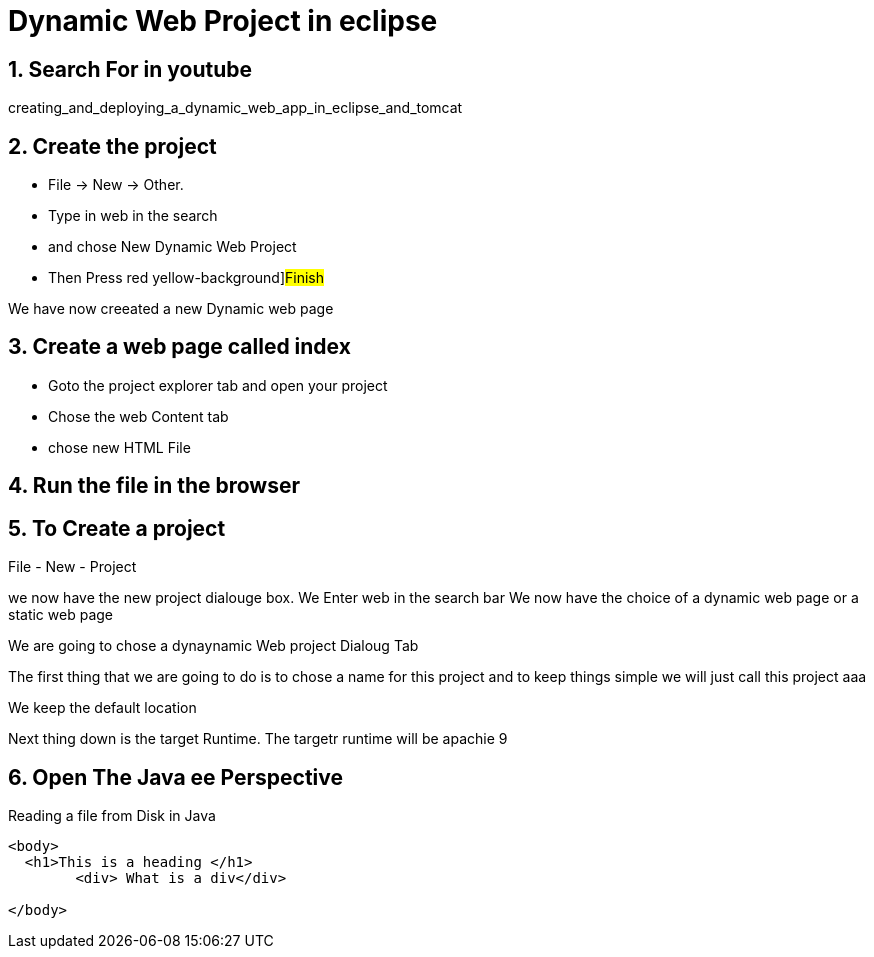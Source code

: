 = Dynamic Web Project in eclipse 
:source-highlighter: pygments
:pygments-style: emacs
:icons: font
:numbered:



== Search For in youtube 
creating_and_deploying_a_dynamic_web_app_in_eclipse_and_tomcat


== Create the project
- File -> New -> Other. 
- Type in [red yellow-background]#web# in the search
- and chose [red yellow-background]#New Dynamic Web Project#
- Then Press red yellow-background]#Finish#

We have now creeated a new Dynamic web page 

== Create a web page called index


- Goto the project explorer tab and open your project
- Chose the web Content tab
- chose new HTML File 

== Run the file in the browser


== To Create a project

File - New - Project +

we now have the new project dialouge box.
We Enter web in the search bar
We now have the choice of a dynamic web page
or a static web page 


We are going to chose a dynaynamic Web project Dialoug
Tab

The first thing that we are going to do is to chose a name for this project and to keep things simple we will just call this project  aaa 


We keep the default location

Next thing down is the target Runtime. 
The targetr runtime will be apachie 9 


== Open The Java ee Perspective 


// [source,html,linenums,highlight='11-12,18-20']

.Reading a file from Disk in Java 


[source,html,linenums]
----
<body>
  <h1>This is a heading </h1>
	<div> What is a div</div>

</body>
----


